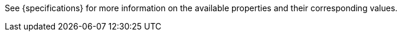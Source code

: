 See {specifications} for more information on the available properties and their corresponding values.